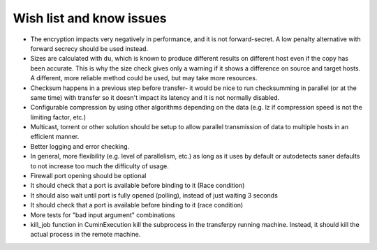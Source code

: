 Wish list and know issues
=========================

- The encryption impacts very negatively in performance, and it is not forward-secret.
  A low penalty alternative with forward secrecy should be used instead.
- Sizes are calculated with ``du``, which is known to produce different results on different
  host even if the copy has been accurate. This is why the size check gives only a warning if it shows
  a difference on source and target hosts. A different, more reliable method could be used, but may take more resources.
- Checksum happens in a previous step before transfer- it would be nice to run checksumming in parallel
  (or at the same time) with transfer so it doesn't impact its latency and it is not normally disabled.
- Configurable compression by using other algorithms depending on the data (e.g. lz if compression speed is not
  the limiting factor, etc.)
- Multicast, torrent or other solution should be setup to allow parallel transmission of data to multiple
  hosts in an efficient manner.
- Better logging and error checking.
- In general, more flexibility (e.g. level of parallelism, etc.) as long as it uses by default or
  autodetects saner defaults to not increase too much the difficulty of usage.
- Firewall port opening should be optional
- It should check that a port is available before binding to it (Race condition)
- It should also wait until port is fully opened (polling), instead of just waiting 3 seconds
- It should check that a port is available before binding to it (race condition)
- More tests for "bad input argument" combinations
- kill_job function in CuminExecution kill the subprocess in the transferpy running machine. Instead, it should kill the actual process in the remote machine.
